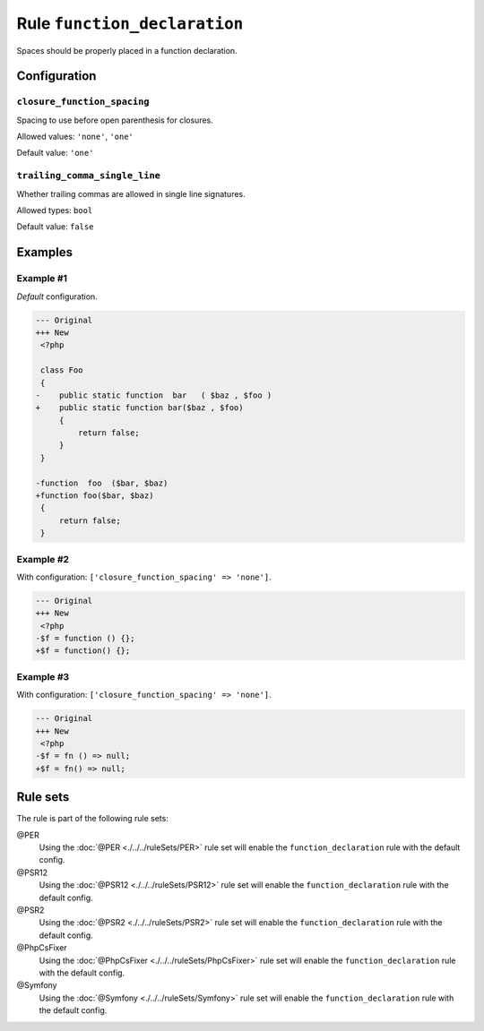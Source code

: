 =============================
Rule ``function_declaration``
=============================

Spaces should be properly placed in a function declaration.

Configuration
-------------

``closure_function_spacing``
~~~~~~~~~~~~~~~~~~~~~~~~~~~~

Spacing to use before open parenthesis for closures.

Allowed values: ``'none'``, ``'one'``

Default value: ``'one'``

``trailing_comma_single_line``
~~~~~~~~~~~~~~~~~~~~~~~~~~~~~~

Whether trailing commas are allowed in single line signatures.

Allowed types: ``bool``

Default value: ``false``

Examples
--------

Example #1
~~~~~~~~~~

*Default* configuration.

.. code-block:: diff

   --- Original
   +++ New
    <?php

    class Foo
    {
   -    public static function  bar   ( $baz , $foo )
   +    public static function bar($baz , $foo)
        {
            return false;
        }
    }

   -function  foo  ($bar, $baz)
   +function foo($bar, $baz)
    {
        return false;
    }

Example #2
~~~~~~~~~~

With configuration: ``['closure_function_spacing' => 'none']``.

.. code-block:: diff

   --- Original
   +++ New
    <?php
   -$f = function () {};
   +$f = function() {};

Example #3
~~~~~~~~~~

With configuration: ``['closure_function_spacing' => 'none']``.

.. code-block:: diff

   --- Original
   +++ New
    <?php
   -$f = fn () => null;
   +$f = fn() => null;

Rule sets
---------

The rule is part of the following rule sets:

@PER
  Using the :doc:`@PER <./../../ruleSets/PER>` rule set will enable the ``function_declaration`` rule with the default config.

@PSR12
  Using the :doc:`@PSR12 <./../../ruleSets/PSR12>` rule set will enable the ``function_declaration`` rule with the default config.

@PSR2
  Using the :doc:`@PSR2 <./../../ruleSets/PSR2>` rule set will enable the ``function_declaration`` rule with the default config.

@PhpCsFixer
  Using the :doc:`@PhpCsFixer <./../../ruleSets/PhpCsFixer>` rule set will enable the ``function_declaration`` rule with the default config.

@Symfony
  Using the :doc:`@Symfony <./../../ruleSets/Symfony>` rule set will enable the ``function_declaration`` rule with the default config.
